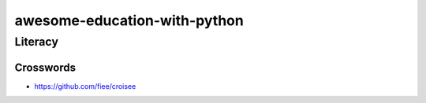 awesome-education-with-python
########################################

Literacy
****************************************

Crosswords
========================================

* https://github.com/fiee/croisee
